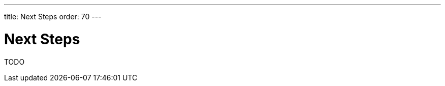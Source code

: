 ---
title: Next Steps
order: 70
---

= Next Steps

TODO



++++
<style>
[class^=PageHeader-module--descriptionContainer] {display: none;}
</style>
++++
